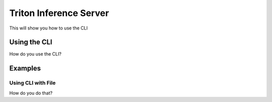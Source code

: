 Triton Inference Server
=======================

This will show you how to use the CLI

Using the CLI
-------------

How do you use the CLI?

Examples
--------

Using CLI with File
^^^^^^^^^^^^^^^^^^^

How do you do that?